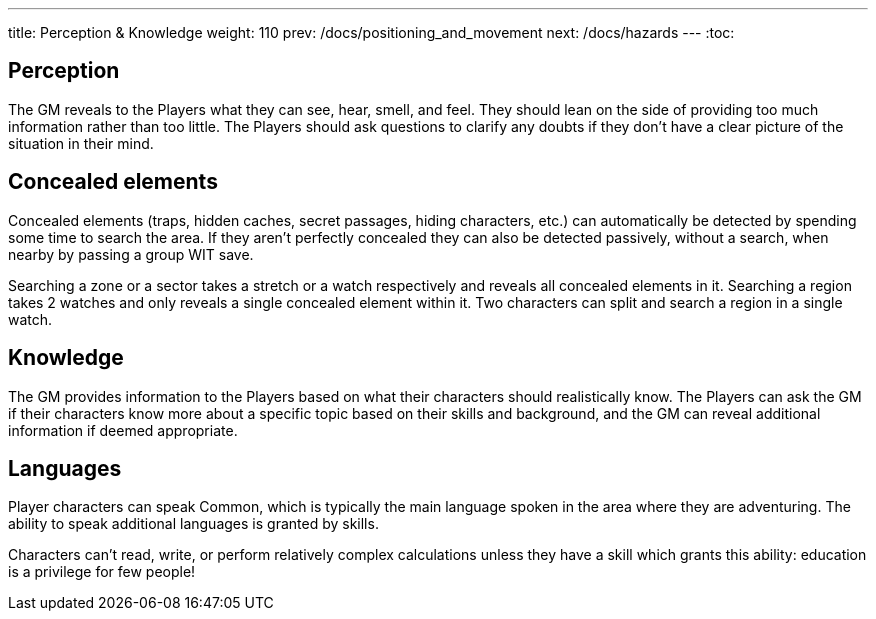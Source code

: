 ---
title: Perception & Knowledge
weight: 110
prev: /docs/positioning_and_movement
next: /docs/hazards
---
:toc:

== Perception

The GM reveals to the Players what they can see, hear, smell, and feel.
They should lean on the side of providing too much information rather than too little.
The Players should ask questions to clarify any doubts if they don't have a clear picture of the situation in their mind.


== Concealed elements

Concealed elements (traps, hidden caches, secret passages, hiding characters, etc.) can automatically be detected by spending some time to search the area.
If they aren't perfectly concealed they can also be detected passively, without a search, when nearby by passing a group WIT save.

Searching a zone or a sector takes a stretch or a watch respectively and reveals all concealed elements in it.
Searching a region takes 2 watches and only reveals a single concealed element within it.
Two characters can split and search a region in a single watch.


== Knowledge

The GM provides information to the Players based on what their characters should realistically know.
The Players can ask the GM if their characters know more about a specific topic based on their skills and background, and the GM can reveal additional information if deemed appropriate.


== Languages

Player characters can speak Common, which is typically the main language spoken in the area where they are adventuring.
The ability to speak additional languages is granted by skills.

Characters can't read, write, or perform relatively complex calculations unless they have a skill which grants this ability: education is a privilege for few people!
